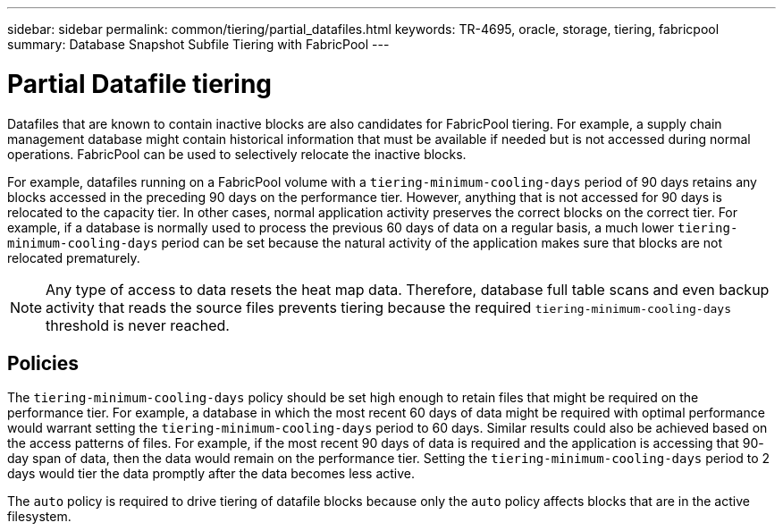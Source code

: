 ---
sidebar: sidebar
permalink: common/tiering/partial_datafiles.html
keywords: TR-4695, oracle, storage, tiering, fabricpool
summary: Database Snapshot Subfile Tiering with FabricPool
---

= Partial Datafile tiering

:hardbreaks:
:nofooter:
:icons: font
:linkattrs:
:imagesdir: ./../media/

[.lead]
Datafiles that are known to contain inactive blocks are also candidates for FabricPool tiering. For example, a supply chain management database might contain historical information that must be available if needed but is not accessed during normal operations. FabricPool can be used to selectively relocate the inactive blocks.

For example, datafiles running on a FabricPool volume with a `tiering-minimum-cooling-days` period of 90 days retains any blocks accessed in the preceding 90 days on the performance tier. However, anything that is not accessed for 90 days is relocated to the capacity tier. In other cases, normal application activity preserves the correct blocks on the correct tier. For example, if a database is normally used to process the previous 60 days of data on a regular basis, a much lower `tiering-minimum-cooling-days` period can be set because the natural activity of the application makes sure that blocks are not relocated prematurely.

[NOTE]
Any type of access to data resets the heat map data. Therefore, database full table scans and even backup activity that reads the source files prevents tiering because the required `tiering-minimum-cooling-days` threshold is never reached.

== Policies

The `tiering-minimum-cooling-days` policy should be set high enough to retain files that might be required on the performance tier. For example, a database in which the most recent 60 days of data might be required with optimal performance would warrant setting the `tiering-minimum-cooling-days` period to 60 days. Similar results could also be achieved based on the access patterns of files. For example, if the most recent 90 days of data is required and the application is accessing that 90- day span of data, then the data would remain on the performance tier. Setting the `tiering-minimum-cooling-days` period to 2 days would tier the data promptly after the data becomes less active.

The `auto` policy is required to drive tiering of datafile blocks because only the `auto` policy affects blocks that are in the active filesystem.
